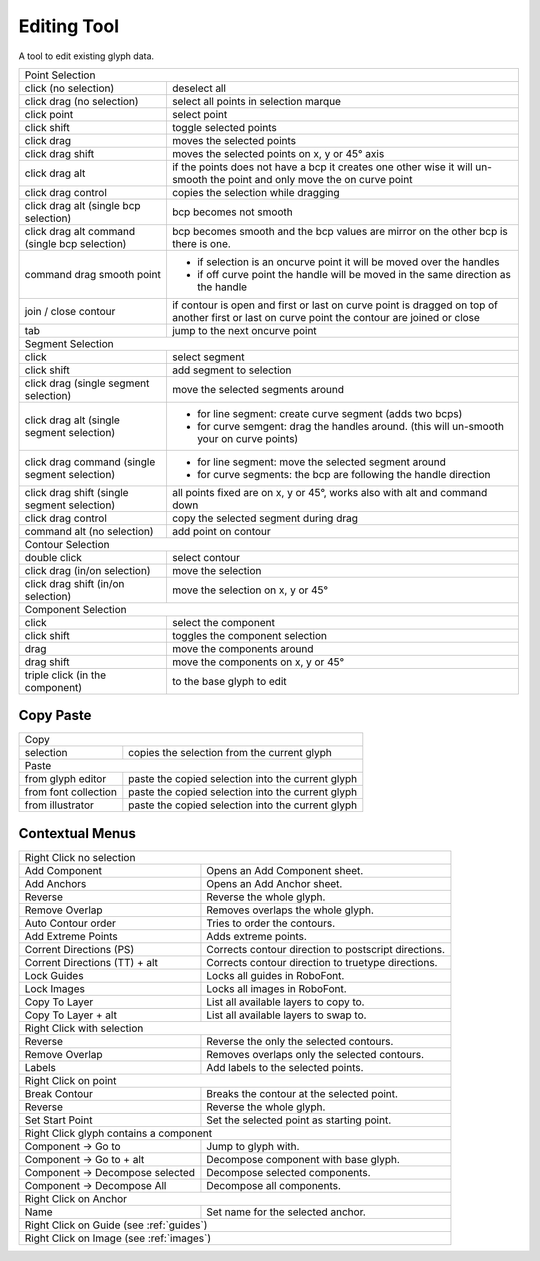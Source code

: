.. _editingTool:

Editing Tool
============

.. image:: /static/cursorEdit.png

A tool to edit existing glyph data.

.. cssclass:: doctable

+-----------------------------------------------+-----------------------------------------------------------------------------------------------------------------------------------------------+
| Point Selection                                                                                                                                                                               |
+-----------------------------------------------+-----------------------------------------------------------------------------------------------------------------------------------------------+
| click (no selection)                          | deselect all                                                                                                                                  |
+-----------------------------------------------+-----------------------------------------------------------------------------------------------------------------------------------------------+
| click drag (no selection)                     | select all points in selection marque                                                                                                         |
+-----------------------------------------------+-----------------------------------------------------------------------------------------------------------------------------------------------+
| click point                                   | select point                                                                                                                                  |
+-----------------------------------------------+-----------------------------------------------------------------------------------------------------------------------------------------------+
| click shift                                   | toggle selected points                                                                                                                        |
+-----------------------------------------------+-----------------------------------------------------------------------------------------------------------------------------------------------+
| click drag                                    | moves the selected points                                                                                                                     |
+-----------------------------------------------+-----------------------------------------------------------------------------------------------------------------------------------------------+
| click drag shift                              | moves the selected points on x, y or 45° axis                                                                                                 |
+-----------------------------------------------+-----------------------------------------------------------------------------------------------------------------------------------------------+
| click drag alt                                | if the points does not have a bcp it creates one other wise it will un-smooth the point and only move the on curve point                      |
+-----------------------------------------------+-----------------------------------------------------------------------------------------------------------------------------------------------+
| click drag control                            | copies the selection while dragging                                                                                                           |
+-----------------------------------------------+-----------------------------------------------------------------------------------------------------------------------------------------------+
| click drag alt (single bcp selection)         | bcp becomes not smooth                                                                                                                        |
+-----------------------------------------------+-----------------------------------------------------------------------------------------------------------------------------------------------+
| click drag alt command (single bcp selection) | bcp becomes smooth and the bcp values are mirror on the other bcp is there is one.                                                            |
+-----------------------------------------------+-----------------------------------------------------------------------------------------------------------------------------------------------+
| command drag smooth point                     | * if selection is an oncurve point it will be moved over the handles                                                                          |
|                                               | * if off curve point the handle will be moved in the same direction as the handle                                                             |
+-----------------------------------------------+-----------------------------------------------------------------------------------------------------------------------------------------------+
| join / close contour                          | if contour is open and first or last on curve point is dragged on top of another first or last on curve point the contour are joined or close |
+-----------------------------------------------+-----------------------------------------------------------------------------------------------------------------------------------------------+
| tab                                           | jump to the next oncurve point                                                                                                                |
+-----------------------------------------------+-----------------------------------------------------------------------------------------------------------------------------------------------+
| Segment Selection                                                                                                                                                                             |
+-----------------------------------------------+-----------------------------------------------------------------------------------------------------------------------------------------------+
| click                                         | select segment                                                                                                                                |
+-----------------------------------------------+-----------------------------------------------------------------------------------------------------------------------------------------------+
| click shift                                   | add segment to selection                                                                                                                      |
+-----------------------------------------------+-----------------------------------------------------------------------------------------------------------------------------------------------+
| click drag (single segment selection)         | move the selected segments around                                                                                                             |
+-----------------------------------------------+-----------------------------------------------------------------------------------------------------------------------------------------------+
| click drag alt (single segment selection)     | * for line segment: create curve segment (adds two bcps)                                                                                      |
|                                               | * for curve semgent: drag the handles around. (this will un-smooth your on curve points)                                                      |
+-----------------------------------------------+-----------------------------------------------------------------------------------------------------------------------------------------------+
| click drag command (single segment selection) | * for line segment: move the selected segment around                                                                                          |
|                                               | * for curve segments: the bcp are following the handle direction                                                                              |
+-----------------------------------------------+-----------------------------------------------------------------------------------------------------------------------------------------------+
| click drag shift (single segment selection)   | all points fixed are on x, y or 45°, works also with alt and command down                                                                     |
+-----------------------------------------------+-----------------------------------------------------------------------------------------------------------------------------------------------+
| click drag control                            | copy the selected segment during drag                                                                                                         |
+-----------------------------------------------+-----------------------------------------------------------------------------------------------------------------------------------------------+
| command alt (no selection)                    | add point on contour                                                                                                                          |
+-----------------------------------------------+-----------------------------------------------------------------------------------------------------------------------------------------------+
| Contour Selection                                                                                                                                                                             |
+-----------------------------------------------+-----------------------------------------------------------------------------------------------------------------------------------------------+
| double click                                  | select contour                                                                                                                                |
+-----------------------------------------------+-----------------------------------------------------------------------------------------------------------------------------------------------+
| click drag (in/on selection)                  | move the selection                                                                                                                            |
+-----------------------------------------------+-----------------------------------------------------------------------------------------------------------------------------------------------+
| click drag shift (in/on selection)            | move the selection on x, y or 45°                                                                                                             |
+-----------------------------------------------+-----------------------------------------------------------------------------------------------------------------------------------------------+
| Component Selection                                                                                                                                                                           |
+-----------------------------------------------+-----------------------------------------------------------------------------------------------------------------------------------------------+
| click                                         | select the component                                                                                                                          |
+-----------------------------------------------+-----------------------------------------------------------------------------------------------------------------------------------------------+
| click shift                                   | toggles the component selection                                                                                                               |
+-----------------------------------------------+-----------------------------------------------------------------------------------------------------------------------------------------------+
| drag                                          | move the components around                                                                                                                    |
+-----------------------------------------------+-----------------------------------------------------------------------------------------------------------------------------------------------+
| drag shift                                    | move the components on x, y or 45°                                                                                                            |
+-----------------------------------------------+-----------------------------------------------------------------------------------------------------------------------------------------------+
| triple click (in the component)               | to the base glyph to edit                                                                                                                     |
+-----------------------------------------------+-----------------------------------------------------------------------------------------------------------------------------------------------+

Copy Paste
----------

.. cssclass:: doctable

+----------------------+---------------------------------------------------+
| Copy                                                                     |
+----------------------+---------------------------------------------------+
| selection            | copies the selection from the current glyph       |
+----------------------+---------------------------------------------------+
| Paste                                                                    |
+----------------------+---------------------------------------------------+
| from glyph editor    | paste the copied selection into the current glyph |
+----------------------+---------------------------------------------------+
| from font collection | paste the copied selection into the current glyph |
+----------------------+---------------------------------------------------+
| from illustrator     | paste the copied selection into the current glyph |
+----------------------+---------------------------------------------------+

Contextual Menus
----------------

.. cssclass:: doctable

+------------------------------------------+------------------------------------------------------+
| Right Click no selection                                                                        |
+------------------------------------------+------------------------------------------------------+
| Add Component                            | Opens an Add Component sheet.                        |
+------------------------------------------+------------------------------------------------------+
| Add Anchors                              | Opens an Add Anchor sheet.                           |
+------------------------------------------+------------------------------------------------------+
| Reverse                                  | Reverse the whole glyph.                             |
+------------------------------------------+------------------------------------------------------+
| Remove Overlap                           | Removes overlaps the whole glyph.                    |
+------------------------------------------+------------------------------------------------------+
| Auto Contour order                       | Tries to order the contours.                         |
+------------------------------------------+------------------------------------------------------+
| Add Extreme Points                       | Adds extreme points.                                 |
+------------------------------------------+------------------------------------------------------+
| Corrent Directions (PS)                  | Corrects contour direction to postscript directions. |
+------------------------------------------+------------------------------------------------------+
| Corrent Directions (TT) + alt            | Corrects contour direction to truetype directions.   |
+------------------------------------------+------------------------------------------------------+
| Lock Guides                              | Locks all guides in RoboFont.                        |
+------------------------------------------+------------------------------------------------------+
| Lock Images                              | Locks all images in RoboFont.                        |
+------------------------------------------+------------------------------------------------------+
| Copy To Layer                            | List all available layers to copy to.                |
+------------------------------------------+------------------------------------------------------+
| Copy To Layer + alt                      | List all available layers to swap to.                |
+------------------------------------------+------------------------------------------------------+
| Right Click with selection                                                                      |
+------------------------------------------+------------------------------------------------------+
| Reverse                                  | Reverse the only the selected contours.              |
+------------------------------------------+------------------------------------------------------+
| Remove Overlap                           | Removes overlaps only the selected contours.         |
+------------------------------------------+------------------------------------------------------+
| Labels                                   | Add labels to the selected points.                   |
+------------------------------------------+------------------------------------------------------+
| Right Click on point                                                                            |
+------------------------------------------+------------------------------------------------------+
| Break Contour                            | Breaks the contour at the selected point.            |
+------------------------------------------+------------------------------------------------------+
| Reverse                                  | Reverse the whole glyph.                             |
+------------------------------------------+------------------------------------------------------+
| Set Start Point                          | Set the selected point as starting point.            |
+------------------------------------------+------------------------------------------------------+
| Right Click glyph contains a component                                                          |
+------------------------------------------+------------------------------------------------------+
| Component -> Go to                       | Jump to glyph with.                                  |
+------------------------------------------+------------------------------------------------------+
| Component -> Go to + alt                 | Decompose component with base glyph.                 |
+------------------------------------------+------------------------------------------------------+
| Component -> Decompose selected          | Decompose selected components.                       |
+------------------------------------------+------------------------------------------------------+
| Component -> Decompose All               | Decompose all components.                            |
+------------------------------------------+------------------------------------------------------+
| Right Click on Anchor                                                                           |
+------------------------------------------+------------------------------------------------------+
| Name                                     | Set name for the selected anchor.                    |
+------------------------------------------+------------------------------------------------------+
| Right Click on Guide (see :ref:`guides`)                                                        |
+------------------------------------------+------------------------------------------------------+
| Right Click on Image (see :ref:`images`)                                                        |
+------------------------------------------+------------------------------------------------------+
